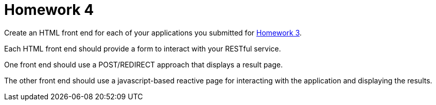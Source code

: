 = Homework 4

Create an HTML front end for each of your applications you submitted for link:homework3.html[Homework 3].

Each HTML front end should provide a form to interact with your RESTful service.

One front end should use a POST/REDIRECT approach that displays a result page.

The other front end should use a javascript-based reactive page for interacting with the application and displaying the results.
